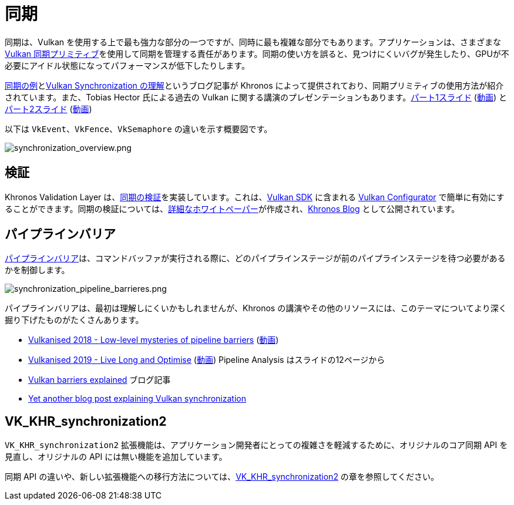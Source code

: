 // Copyright 2019-2022 The Khronos Group, Inc.
// SPDX-License-Identifier: CC-BY-4.0

// Required for both single-page and combined guide xrefs to work
ifndef::chapters[:chapters:]

[[synchronization]]
= 同期

同期は、Vulkan を使用する上で最も強力な部分の一つですが、同時に最も複雑な部分でもあります。アプリケーションは、さまざまな link:https://www.khronos.org/registry/vulkan/specs/1.3/html/vkspec.html#synchronization[Vulkan 同期プリミティブ]を使用して同期を管理する責任があります。同期の使い方を誤ると、見つけにくいバグが発生したり、GPUが不必要にアイドル状態になってパフォーマンスが低下したりします。

link:https://github.com/KhronosGroup/Vulkan-Docs/wiki/Synchronization-Examples[同期の例]とlink:https://www.khronos.org/blog/understanding-vulkan-synchronization[Vulkan Synchronization の理解]というブログ記事が Khronos によって提供されており、同期プリミティブの使用方法が紹介されています。また、Tobias Hector 氏による過去の Vulkan に関する講演のプレゼンテーションもあります。link:https://www.khronos.org/assets/uploads/developers/library/2017-vulkan-devu-vancouver/009%20-%20Synchronization%20-%20Keeping%20Your%20Device%20Fed.pdf[パート1スライド] (link:https://www.youtube.com/watch?v=YkJ4hKCPjm0[動画]) とlink:https://www.khronos.org/assets/uploads/developers/library/2018-vulkanised/06-Keeping%20Your%20Device%20Fed%20v4_Vulkanised2018.pdf[パート2スライド] (link:https://www.youtube.com/watch?v=5GDg4OxkSEc[動画]) 

以下は `VkEvent`、`VkFence`、`VkSemaphore` の違いを示す概要図です。

image::../../../chapters/images/synchronization_overview.png[synchronization_overview.png]

== 検証

Khronos Validation Layer は、link:https://vulkan.lunarg.com/doc/sdk/latest/windows/synchronization_usage.html[同期の検証]を実装しています。これは、link:https://vulkan.lunarg.com/sdk/home[Vulkan SDK] に含まれる link:https://vulkan.lunarg.com/doc/sdk/latest/windows/vkconfig.html[Vulkan Configurator] で簡単に有効にすることができます。同期の検証については、link:https://www.lunarg.com/wp-content/uploads/2020/09/Final_LunarG_Guide_to_Vulkan-Synchronization_Validation_08_20.pdf[詳細なホワイトペーパー]が作成され、link:https://www.khronos.org/blog/a-guide-to-vulkan-synchronization-validation[Khronos Blog] として公開されています。

== パイプラインバリア

link:https://www.khronos.org/registry/vulkan/specs/1.3/html/vkspec.html#synchronization-pipeline-barriers[パイプラインバリア]は、コマンドバッファが実行される際に、どのパイプラインステージが前のパイプラインステージを待つ必要があるかを制御します。

image::../../../chapters/images/synchronization_pipeline_barrieres.png[synchronization_pipeline_barrieres.png]

パイプラインバリアは、最初は理解しにくいかもしれませんが、Khronos の講演やその他のリソースには、このテーマについてより深く掘り下げたものがたくさんあります。

  * link:https://www.khronos.org/assets/uploads/developers/library/2018-vulkanised/05-The%20low-level%20mysteries%20of%20pipeline%20barriers_Vulkanised2018.pdf[Vulkanised 2018 - Low-level mysteries of pipeline barriers] (link:https://www.youtube.com/watch?v=e0ySJ9Qzvrs[動画])
  * link:https://www.khronos.org/assets/uploads/developers/library/2019-vulkanised/02_Live%20Long%20And%20Optimise-May19.pdf[Vulkanised 2019 - Live Long and Optimise]  (link:https://www.youtube.com/watch?v=ch6161wvME8&t=463s[動画]) Pipeline Analysis はスライドの12ページから
  * link:https://gpuopen.com/learn/vulkan-barriers-explained/[Vulkan barriers explained] ブログ記事
  * link:http://themaister.net/blog/2019/08/14/yet-another-blog-explaining-vulkan-synchronization/[Yet another blog post explaining Vulkan synchronization]

== VK_KHR_synchronization2

`VK_KHR_synchronization2` 拡張機能は、アプリケーション開発者にとっての複雑さを軽減するために、オリジナルのコア同期 API を見直し、オリジナルの API には無い機能を追加しています。

同期 API の違いや、新しい拡張機能への移行方法については、xref:{chapters}extensions/VK_KHR_synchronization2.adoc#VK_KHR_synchronization2[VK_KHR_synchronization2] の章を参照してください。

